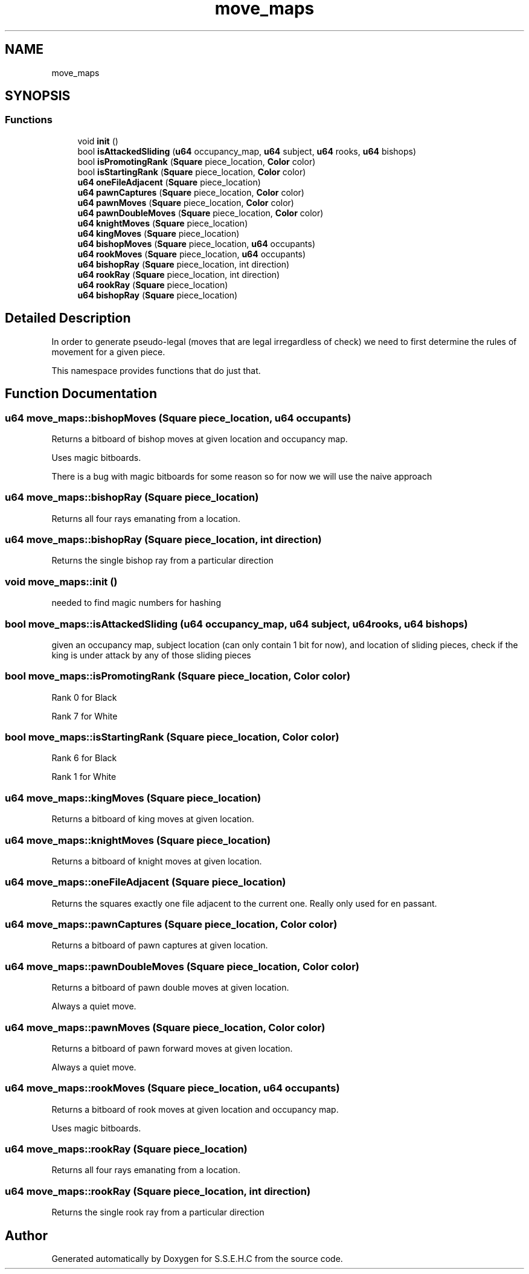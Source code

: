 .TH "move_maps" 3 "Sat Feb 20 2021" "S.S.E.H.C" \" -*- nroff -*-
.ad l
.nh
.SH NAME
move_maps
.SH SYNOPSIS
.br
.PP
.SS "Functions"

.in +1c
.ti -1c
.RI "void \fBinit\fP ()"
.br
.ti -1c
.RI "bool \fBisAttackedSliding\fP (\fBu64\fP occupancy_map, \fBu64\fP subject, \fBu64\fP rooks, \fBu64\fP bishops)"
.br
.ti -1c
.RI "bool \fBisPromotingRank\fP (\fBSquare\fP piece_location, \fBColor\fP color)"
.br
.ti -1c
.RI "bool \fBisStartingRank\fP (\fBSquare\fP piece_location, \fBColor\fP color)"
.br
.ti -1c
.RI "\fBu64\fP \fBoneFileAdjacent\fP (\fBSquare\fP piece_location)"
.br
.ti -1c
.RI "\fBu64\fP \fBpawnCaptures\fP (\fBSquare\fP piece_location, \fBColor\fP color)"
.br
.ti -1c
.RI "\fBu64\fP \fBpawnMoves\fP (\fBSquare\fP piece_location, \fBColor\fP color)"
.br
.ti -1c
.RI "\fBu64\fP \fBpawnDoubleMoves\fP (\fBSquare\fP piece_location, \fBColor\fP color)"
.br
.ti -1c
.RI "\fBu64\fP \fBknightMoves\fP (\fBSquare\fP piece_location)"
.br
.ti -1c
.RI "\fBu64\fP \fBkingMoves\fP (\fBSquare\fP piece_location)"
.br
.ti -1c
.RI "\fBu64\fP \fBbishopMoves\fP (\fBSquare\fP piece_location, \fBu64\fP occupants)"
.br
.ti -1c
.RI "\fBu64\fP \fBrookMoves\fP (\fBSquare\fP piece_location, \fBu64\fP occupants)"
.br
.ti -1c
.RI "\fBu64\fP \fBbishopRay\fP (\fBSquare\fP piece_location, int direction)"
.br
.ti -1c
.RI "\fBu64\fP \fBrookRay\fP (\fBSquare\fP piece_location, int direction)"
.br
.ti -1c
.RI "\fBu64\fP \fBrookRay\fP (\fBSquare\fP piece_location)"
.br
.ti -1c
.RI "\fBu64\fP \fBbishopRay\fP (\fBSquare\fP piece_location)"
.br
.in -1c
.SH "Detailed Description"
.PP 
In order to generate pseudo-legal (moves that are legal irregardless of check) we need to first determine the rules of movement for a given piece\&.
.PP
This namespace provides functions that do just that\&. 
.SH "Function Documentation"
.PP 
.SS "\fBu64\fP move_maps::bishopMoves (\fBSquare\fP piece_location, \fBu64\fP occupants)"
Returns a bitboard of bishop moves at given location and occupancy map\&.
.PP
Uses magic bitboards\&.
.PP
There is a bug with magic bitboards for some reason so for now we will use the naive approach 
.SS "\fBu64\fP move_maps::bishopRay (\fBSquare\fP piece_location)"
Returns all four rays emanating from a location\&. 
.SS "\fBu64\fP move_maps::bishopRay (\fBSquare\fP piece_location, int direction)"
Returns the single bishop ray from a particular direction 
.SS "void move_maps::init ()"
needed to find magic numbers for hashing 
.SS "bool move_maps::isAttackedSliding (\fBu64\fP occupancy_map, \fBu64\fP subject, \fBu64\fP rooks, \fBu64\fP bishops)"
given an occupancy map, subject location (can only contain 1 bit for now), and location of sliding pieces, check if the king is under attack by any of those sliding pieces 
.SS "bool move_maps::isPromotingRank (\fBSquare\fP piece_location, \fBColor\fP color)"
Rank 0 for Black
.PP
Rank 7 for White 
.SS "bool move_maps::isStartingRank (\fBSquare\fP piece_location, \fBColor\fP color)"
Rank 6 for Black
.PP
Rank 1 for White 
.SS "\fBu64\fP move_maps::kingMoves (\fBSquare\fP piece_location)"
Returns a bitboard of king moves at given location\&. 
.SS "\fBu64\fP move_maps::knightMoves (\fBSquare\fP piece_location)"
Returns a bitboard of knight moves at given location\&. 
.SS "\fBu64\fP move_maps::oneFileAdjacent (\fBSquare\fP piece_location)"
Returns the squares exactly one file adjacent to the current one\&. Really only used for en passant\&. 
.SS "\fBu64\fP move_maps::pawnCaptures (\fBSquare\fP piece_location, \fBColor\fP color)"
Returns a bitboard of pawn captures at given location\&. 
.SS "\fBu64\fP move_maps::pawnDoubleMoves (\fBSquare\fP piece_location, \fBColor\fP color)"
Returns a bitboard of pawn double moves at given location\&.
.PP
Always a quiet move\&. 
.SS "\fBu64\fP move_maps::pawnMoves (\fBSquare\fP piece_location, \fBColor\fP color)"
Returns a bitboard of pawn forward moves at given location\&.
.PP
Always a quiet move\&. 
.SS "\fBu64\fP move_maps::rookMoves (\fBSquare\fP piece_location, \fBu64\fP occupants)"
Returns a bitboard of rook moves at given location and occupancy map\&.
.PP
Uses magic bitboards\&. 
.SS "\fBu64\fP move_maps::rookRay (\fBSquare\fP piece_location)"
Returns all four rays emanating from a location\&. 
.SS "\fBu64\fP move_maps::rookRay (\fBSquare\fP piece_location, int direction)"
Returns the single rook ray from a particular direction 
.SH "Author"
.PP 
Generated automatically by Doxygen for S\&.S\&.E\&.H\&.C from the source code\&.
